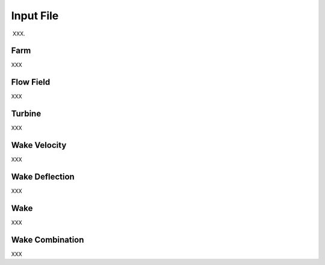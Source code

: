 
Input File
------------

XXX.  

Farm
==========

XXX

Flow Field
=================

XXX

Turbine
================

XXX

Wake Velocity 
======================

XXX

Wake Deflection 
======================

XXX

Wake 
======================

XXX

Wake Combination
======================

XXX


